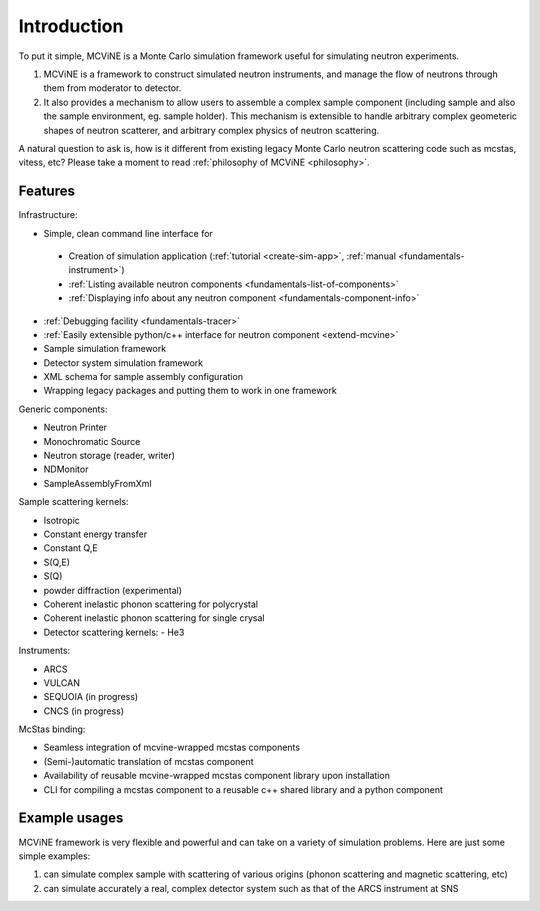 Introduction
==============

To put it simple, MCViNE is a Monte Carlo simulation framework 
useful for simulating neutron experiments. 

1. MCViNE is a framework to construct simulated neutron instruments, and manage the flow of neutrons through them from moderator to detector.
2. It also provides a mechanism to allow users to assemble a complex sample component (including sample and also the sample environment, eg. sample holder). This mechanism is extensible to handle arbitrary complex geometeric shapes of neutron scatterer, and arbitrary complex physics of neutron scattering.

A natural question to ask is, how is it different from existing legacy Monte Carlo
neutron scattering code such as mcstas, vitess, etc?
Please take a moment to read :ref:`philosophy of MCViNE <philosophy>`.


Features
--------

Infrastructure:

* Simple, clean command line interface for
 - Creation of simulation application (:ref:`tutorial <create-sim-app>`, :ref:`manual <fundamentals-instrument>`)
 - :ref:`Listing available neutron components <fundamentals-list-of-components>`
 - :ref:`Displaying info about any neutron component <fundamentals-component-info>`
* :ref:`Debugging facility <fundamentals-tracer>`
* :ref:`Easily extensible python/c++ interface for neutron component <extend-mcvine>`
* Sample simulation framework
* Detector system simulation framework
* XML schema for sample assembly configuration
* Wrapping legacy packages and putting them to work in one framework

Generic components:

* Neutron Printer
* Monochromatic Source
* Neutron storage (reader, writer)
* NDMonitor
* SampleAssemblyFromXml

Sample scattering kernels:

* Isotropic
* Constant energy transfer
* Constant Q,E
* S(Q,E)
* S(Q)
* powder diffraction (experimental)
* Coherent inelastic phonon scattering for polycrystal
* Coherent inelastic phonon scattering for single crysal
* Detector scattering kernels:
  - He3

Instruments:

* ARCS
* VULCAN
* SEQUOIA (in progress)
* CNCS (in progress)

McStas binding:

* Seamless integration of mcvine-wrapped mcstas components
* (Semi-)automatic translation of mcstas component
* Availability of reusable mcvine-wrapped mcstas component library upon installation
* CLI for compiling a mcstas component to a reusable c++ shared library and a python component


Example usages
--------------

MCViNE framework is very flexible and powerful and can take on a variety of
simulation problems. Here are just some simple examples:

1. can simulate complex sample with scattering of various origins (phonon scattering and magnetic scattering, etc)
2. can simulate accurately a real, complex detector system such as that of the ARCS instrument at SNS

